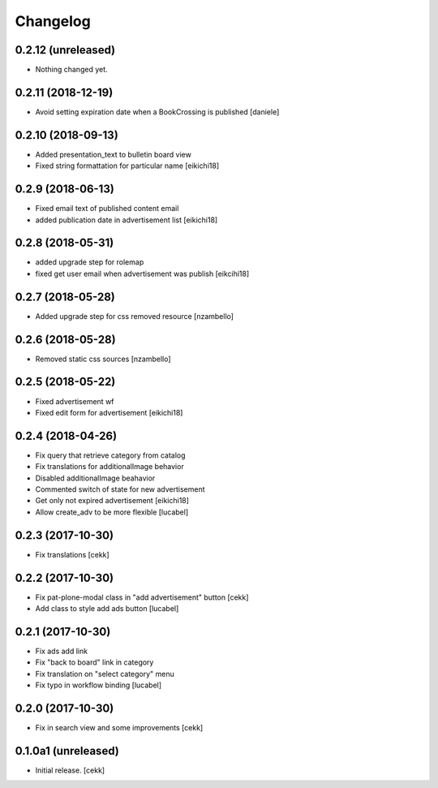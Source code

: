 Changelog
=========


0.2.12 (unreleased)
-------------------

- Nothing changed yet.


0.2.11 (2018-12-19)
-------------------

- Avoid setting expiration date when a BookCrossing is published
  [daniele]


0.2.10 (2018-09-13)
-------------------

- Added presentation_text to bulletin board view
- Fixed string formattation for particular name
  [eikichi18]


0.2.9 (2018-06-13)
------------------

- Fixed email text of published content email
- added publication date in advertisement list
  [eikichi18]


0.2.8 (2018-05-31)
------------------

- added upgrade step for rolemap
- fixed get user email when advertisement was publish
  [eikcihi18]


0.2.7 (2018-05-28)
------------------

- Added upgrade step for css removed resource [nzambello]


0.2.6 (2018-05-28)
------------------

- Removed static css sources [nzambello]


0.2.5 (2018-05-22)
------------------

- Fixed advertisement wf
- Fixed edit form for advertisement
  [eikichi18]


0.2.4 (2018-04-26)
------------------
- Fix query that retrieve category from catalog
- Fix translations for additionalImage behavior
- Disabled additionalImage beahavior
- Commented switch of state for new advertisement
- Get only not expired advertisement
  [eikichi18]
- Allow create_adv to be more flexible
  [lucabel]

0.2.3 (2017-10-30)
------------------

- Fix translations
  [cekk]


0.2.2 (2017-10-30)
------------------

- Fix pat-plone-modal class in "add advertisement" button
  [cekk]
- Add class to style add ads button
  [lucabel]

0.2.1 (2017-10-30)
------------------

- Fix ads add link
- Fix "back to board" link in category
- Fix translation on "select category" menu
- Fix typo in workflow binding
  [lucabel]


0.2.0 (2017-10-30)
------------------

- Fix in search view and some improvements
  [cekk]

0.1.0a1 (unreleased)
--------------------

- Initial release.
  [cekk]
